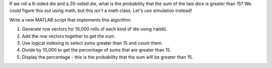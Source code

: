 If we roll a 6-sided die and a 20-sided die, what is the probability that the sum of the two dice is greater than 15? We could figure this out using math, but this isn't a math class. Let's use simulation instead!

Write a new MATLAB script that implements this algorithm:

1. Generate row vectors for 10,000 rolls of each kind of die using :code:`randi`.
2. Add the row vectors together to get the sum.
3. Use logical indexing to select sums greater than 15 and count them.
4. Divide by 10,000 to get the percentage of sums that are greater than 15.
5. Display the percentage - this is the probability that the sum will be greater than 15.

.. shortanswer:: ch07_09_ex_sampling

  Paste in a copy of your script.